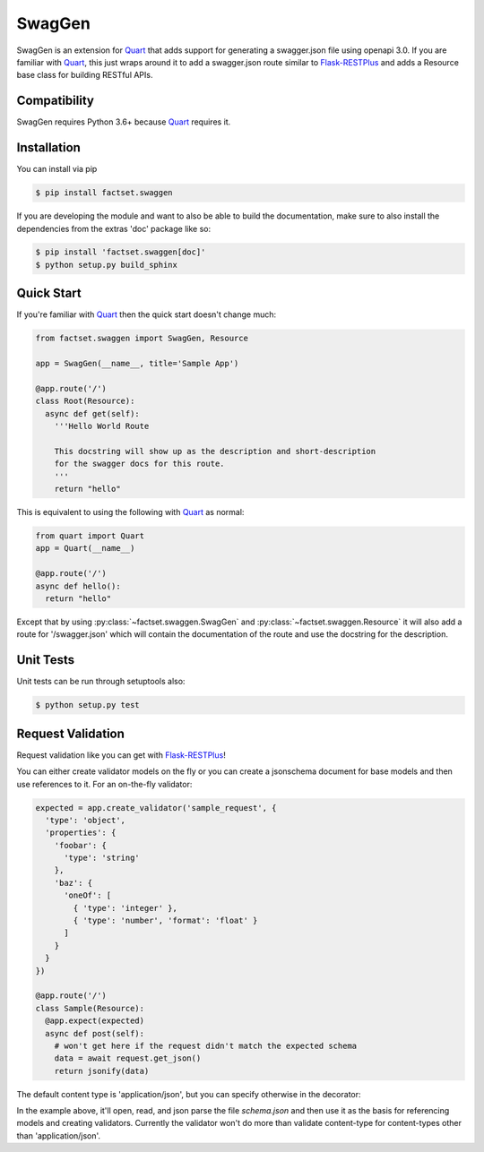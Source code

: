 =======
SwagGen
=======

.. inclusion-marker-do-not-remove

SwagGen is an extension for Quart_ that adds support for generating a swagger.json file using openapi 3.0.
If you are familiar with Quart_, this just wraps around it to add a swagger.json route similar to Flask-RESTPlus_
and adds a Resource base class for building RESTful APIs.

Compatibility
=============

SwagGen requires Python 3.6+ because Quart_ requires it.

Installation
============

You can install via pip

.. code-block:: console

    $ pip install factset.swaggen

If you are developing the module and want to also be able to build the documentation, make sure
to also install the dependencies from the extras 'doc' package like so:

.. code-block:: console

    $ pip install 'factset.swaggen[doc]'
    $ python setup.py build_sphinx

Quick Start
===========

If you're familiar with Quart_ then the quick start doesn't change much:

.. code-block:: python

    from factset.swaggen import SwagGen, Resource

    app = SwagGen(__name__, title='Sample App')

    @app.route('/')
    class Root(Resource):
      async def get(self):
        '''Hello World Route

        This docstring will show up as the description and short-description
        for the swagger docs for this route.
        '''
        return "hello"


This is equivalent to using the following with Quart_ as normal:

.. code-block:: python

    from quart import Quart
    app = Quart(__name__)

    @app.route('/')
    async def hello():
      return "hello"

Except that by using :py:class:`~factset.swaggen.SwagGen` and :py:class:`~factset.swaggen.Resource` it will also
add a route for '/swagger.json' which will contain the documentation of the route and use the docstring for the
description.

Unit Tests
==========

Unit tests can be run through setuptools also:

.. code-block:: console

    $ python setup.py test

Request Validation
==================

Request validation like you can get with Flask-RESTPlus_!

You can either create validator models on the fly or you can create a jsonschema document for base models
and then use references to it. For an on-the-fly validator:

.. code-block:: python

    expected = app.create_validator('sample_request', {
      'type': 'object',
      'properties': {
        'foobar': {
          'type': 'string'
        },
        'baz': {
          'oneOf': [
            { 'type': 'integer' },
            { 'type': 'number', 'format': 'float' }
          ]
        }
      }
    })

    @app.route('/')
    class Sample(Resource):
      @app.expect(expected)
      async def post(self):
        # won't get here if the request didn't match the expected schema
        data = await request.get_json()
        return jsonify(data)


The default content type is 'application/json', but you can specify otherwise in the decorator:

.. code-block:: json
   :caption: schema.json

   {
     "$schema": "http://json-schema.org/schema#",
     "id": "schema.json",
     "components": {
       "schemas": {
         "binaryData": {
           "type": "string",
           "format": "binary"
         }
       }
     }
   }

.. code-block:: python
   :caption: app.py

   app = SwagGen(__name__, title='Validation Example',
                 base_model_schema='schema.json')
   stream = app.create_ref_validator('binaryData', 'schemas')

   @app.route('/')
   class Binary(Resource):
     @app.expect((stream, 'application/octet-stream',
                  {'description': 'gzip compressed data'}))
     @app.response(HTTPStatus.OK, 'Success')
     async def post(self):
       # if the request didn't have a 'content-type' header with a value
       # of 'application/octet-stream' it will be rejected as invalid.
       raw_data = await request.get_data(raw=True)
       # ... do something with the data
       return "Success!"

In the example above, it'll open, read, and json parse the file *schema.json* and then use it as the basis
for referencing models and creating validators. Currently the validator won't do more than validate content-type
for content-types other than 'application/json'.

.. _Quart: https://pgjones.gitlab.io/quart/
.. _Flask-RESTPlus: https://flask-restplus.readthedocs.io/en/stable/
